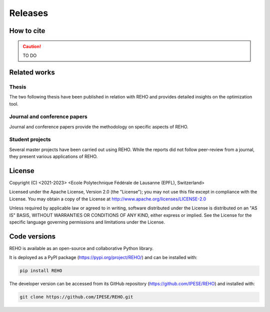 Releases
++++++++

How to cite
===========

.. caution::
   TO DO

Related works
=====================

.. grid:: 1 2 1 2

    .. grid-item::

        :bdg-primary:`Serves as basis for the model`

    .. grid-item::

        :bdg-secondary:`Produced using the model`

    .. grid-item::

        :octicon:`mortar-board` Academic publications

    .. grid-item::

        :octicon:`organization` Student projects


Thesis
~~~~~~~~~~~~~~~~~~~~~~~~
The two following thesis have been published in relation with REHO and provides detailed insights on the optimization tool.

.. dropdown:: :bdg-primary:`REHO basis` *On the Role of Districts as Renewable Energy Hubs, Middelhauve*   :cite:p:`middelhauveRoleDistrictsRenewable2022`
    :icon: mortar-board

    Presents the energy hub concept and extends it to the district level. The thesis describes the use of PV orientations and problem decomposition.


.. dropdown:: :bdg-primary:`REHO basis` *Model-based sizing of building energy systems with renewable sources, Stadler*   :cite:p:`stadlerModelbasedSizingBuilding2019`
    :icon: mortar-board

    Presents the building energy system modelization and serves as a basis for the AMPL model.


Journal and conference papers
~~~~~~~~~~~~~~~~~~~~~~~~~~~~~~~~~~~~~~~~~~~~~~~~
Journal and conference papers provide the methodology on specific aspects of REHO.

.. dropdown:: :bdg-primary:`REHO basis` *Decomposition Strategy for Districts as Renewable Energy Hubs, Middelhauve* :cite:p:`middelhauve2022decomposition`
    :icon: mortar-board

    Presents the decomposition algorithm used for district-scale optimization.


.. dropdown:: :bdg-primary:`REHO basis` *Potential of Photovoltaic Panels on Building Envelopes for Decentralized District Energy Systems, Middelhauve*   :cite:p:`middelhauve2021potential`
    :icon: mortar-board

    Presents the model for the consideration of PV panels orientation on the roofs and facades of the buildings.


.. dropdown:: :bdg-secondary:`Uses REHO` *From Local Energy Communities Towards National Energy System: A Grid-Aware Techno-Economic Analysis, Terrier* :cite:p:`terrierLocalEnergyCommunities2023`
    :icon: mortar-board

    Presents a analysis over the decision-making trends within energy communities and their integration in the national energy infrastructure.


.. dropdown:: :bdg-secondary:`Uses REHO` *Clustering and typification of urban districts for Energy System Modelling, Loustau* :cite:p:`loustauClusteringTypificationUrban2023`
    :icon: mortar-board

    Presents a methodology to identify district types in a regional or national territory to optimize them with REHO. Allows to extrapolate REHO results at larger scale.

.. dropdown:: :bdg-secondary:`REHO basis` *Contribution of Model Predictive Control in the Integration of Renewable Energy Sources within the Built Environment, Stadler* :cite:p:`stadlerMPC2018`
    :icon: mortar-board

    Presents the model predictive control of building energy systems and a methodology to identify typical climatic zones in Switzerland.


Student projects
~~~~~~~~~~~~~~~~~~~~~~~~

Several master projects have been carried out using REHO. While the reports did not follow peer-review from a journal, they present various applications of REHO.

.. dropdown:: :bdg-primary:`REHO basis` *Intégration du service de refroidissement dans REHO, Aviolat* :cite:p:`aviolatIntegrationServiceRefroidissement2023`
    :icon: organization

    Presents the integration of the cooling service in the model. **French**

.. dropdown:: :bdg-primary:`REHO basis` *Demand Aggregation in a District Energy System Perspective, Lacorte* :cite:p:`lacorteDemandAggregationDistrict`
    :icon: organization

    Presents the modelling of long-term storage technologies.

.. dropdown:: :bdg-primary:`REHO basis` *Contribution of Storage Technologies to Renewable Energy Hubs, Mathieu* :cite:p:`mathieuContributionStorageTechnologies`
    :icon: organization

    Presents the modelling of long-term storage technologies.

.. dropdown:: :bdg-secondary:`Uses REHO` *Techno-Economic Study of Local Energy Community in the Canton of Geneva, Suermondt* :cite:p:`suermondtTechnoeconomicStudyLocal2023`
    :icon: organization

    Presents a case study on a district-scale optimization in Geneva.



License
=======


Copyright (C) <2021-2023> <Ecole Polytechnique Fédérale de Lausanne (EPFL), Switzerland>

Licensed under the Apache License, Version 2.0 (the "License");
you may not use this file except in compliance with the License. You may obtain a copy of the License at
http://www.apache.org/licenses/LICENSE-2.0

Unless required by applicable law or agreed to in writing, software distributed under the License is distributed on an "AS IS" BASIS, WITHOUT WARRANTIES OR CONDITIONS OF ANY KIND, either express or implied. See the License for the specific language governing permissions and limitations under the License.

Code versions
==============

REHO is available as an open-source and collaborative Python library.

It is deployed as a PyPI package (https://pypi.org/project/REHO/) and can be installed with:

.. code-block:: bash

   pip install REHO

The developer version can be accessed from its GitHub repository (https://github.com/IPESE/REHO) and installed with:

.. code-block:: bash

   git clone https://github.com/IPESE/REHO.git